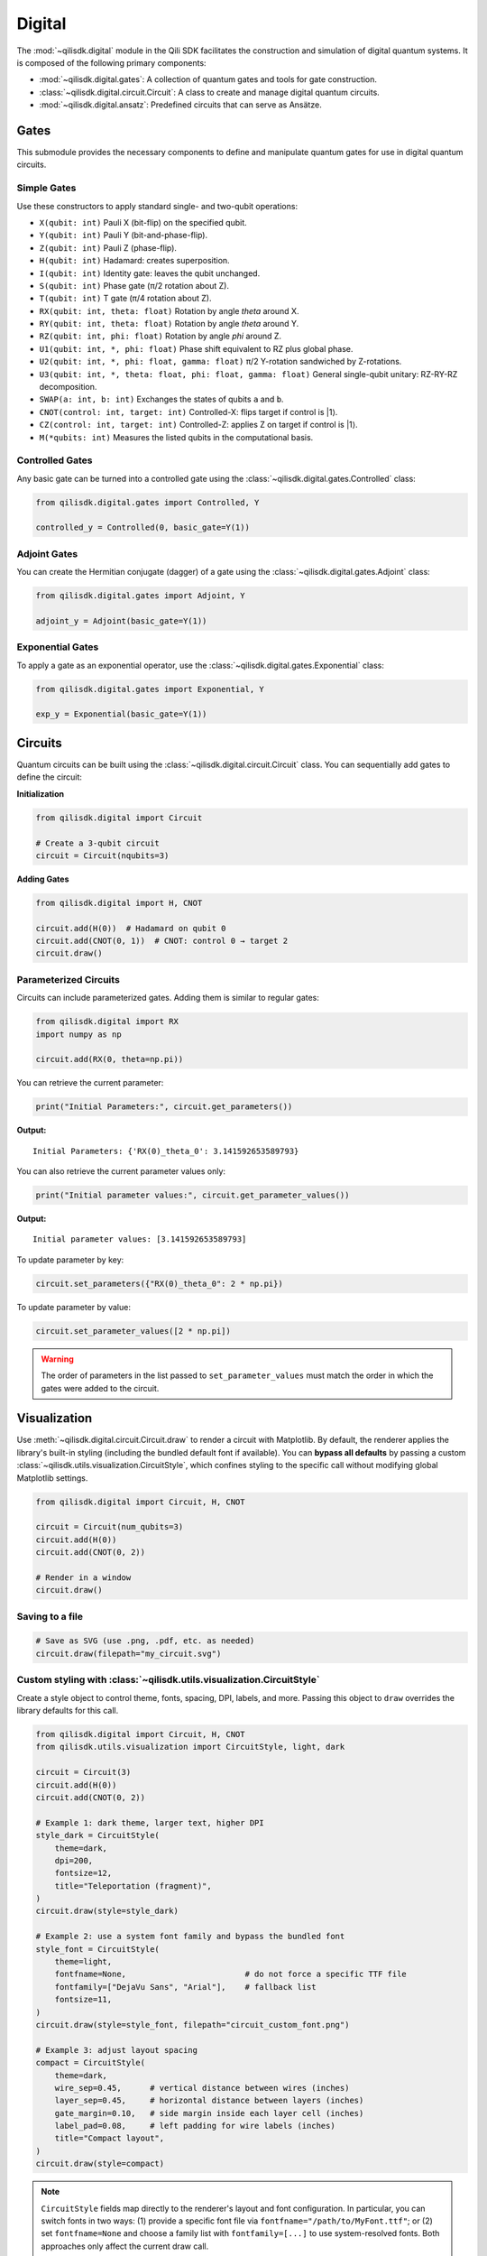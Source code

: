 Digital
==============

The :mod:`~qilisdk.digital` module in the Qili SDK facilitates the construction and simulation of digital quantum systems. It is composed of the following primary components:

- :mod:`~qilisdk.digital.gates`: A collection of quantum gates and tools for gate construction.
- :class:`~qilisdk.digital.circuit.Circuit`: A class to create and manage digital quantum circuits.
- :mod:`~qilisdk.digital.ansatz`: Predefined circuits that can serve as Ansätze.

Gates
-----

This submodule provides the necessary components to define and manipulate quantum gates for use in digital quantum circuits.

Simple Gates
^^^^^^^^^^^^

Use these constructors to apply standard single- and two-qubit operations:

- ``X(qubit: int)``  
  Pauli X (bit-flip) on the specified qubit.  
- ``Y(qubit: int)``  
  Pauli Y (bit-and-phase-flip).  
- ``Z(qubit: int)``  
  Pauli Z (phase-flip).  
- ``H(qubit: int)``  
  Hadamard: creates superposition.  
- ``I(qubit: int)``  
  Identity gate: leaves the qubit unchanged.  
- ``S(qubit: int)``  
  Phase gate (π/2 rotation about Z).  
- ``T(qubit: int)``  
  T gate (π/4 rotation about Z).  
- ``RX(qubit: int, theta: float)``  
  Rotation by angle `theta` around X.  
- ``RY(qubit: int, theta: float)``  
  Rotation by angle `theta` around Y.  
- ``RZ(qubit: int, phi: float)``  
  Rotation by angle `phi` around Z.  
- ``U1(qubit: int, *, phi: float)``  
  Phase shift equivalent to RZ plus global phase.  
- ``U2(qubit: int, *, phi: float, gamma: float)``
  π/2 Y-rotation sandwiched by Z-rotations.
- ``U3(qubit: int, *, theta: float, phi: float, gamma: float)``
  General single-qubit unitary: RZ-RY-RZ decomposition.
- ``SWAP(a: int, b: int)``  
  Exchanges the states of qubits ``a`` and ``b``.
- ``CNOT(control: int, target: int)``
  Controlled-X: flips target if control is |1⟩.
- ``CZ(control: int, target: int)``
  Controlled-Z: applies Z on target if control is |1⟩.
- ``M(*qubits: int)``  
  Measures the listed qubits in the computational basis.

Controlled Gates
^^^^^^^^^^^^^^^^

Any basic gate can be turned into a controlled gate using the :class:`~qilisdk.digital.gates.Controlled` class:

.. code-block:: python

    from qilisdk.digital.gates import Controlled, Y

    controlled_y = Controlled(0, basic_gate=Y(1))

Adjoint Gates
^^^^^^^^^^^^^

You can create the Hermitian conjugate (dagger) of a gate using the :class:`~qilisdk.digital.gates.Adjoint` class:

.. code-block:: python

    from qilisdk.digital.gates import Adjoint, Y

    adjoint_y = Adjoint(basic_gate=Y(1))

Exponential Gates
^^^^^^^^^^^^^^^^^

To apply a gate as an exponential operator, use the :class:`~qilisdk.digital.gates.Exponential` class:

.. code-block:: python

    from qilisdk.digital.gates import Exponential, Y

    exp_y = Exponential(basic_gate=Y(1))

Circuits
--------

Quantum circuits can be built using the :class:`~qilisdk.digital.circuit.Circuit` class. You can sequentially add gates to define the circuit:

**Initialization**

.. code-block:: python

    from qilisdk.digital import Circuit

    # Create a 3-qubit circuit
    circuit = Circuit(nqubits=3)

**Adding Gates**

.. code-block:: python

  from qilisdk.digital import H, CNOT

  circuit.add(H(0))  # Hadamard on qubit 0
  circuit.add(CNOT(0, 1))  # CNOT: control 0 → target 2
  circuit.draw()

Parameterized Circuits
^^^^^^^^^^^^^^^^^^^^^^

Circuits can include parameterized gates. Adding them is similar to regular gates:

.. code-block:: python

    from qilisdk.digital import RX
    import numpy as np

    circuit.add(RX(0, theta=np.pi))

You can retrieve the current parameter:

.. code-block:: python

    print("Initial Parameters:", circuit.get_parameters())


**Output:**

::

    Initial Parameters: {'RX(0)_theta_0': 3.141592653589793}


You can also retrieve the current parameter values only:

.. code-block:: python

    print("Initial parameter values:", circuit.get_parameter_values())


**Output:**

::

    Initial parameter values: [3.141592653589793]


To update parameter by key:

.. code-block:: python

    circuit.set_parameters({"RX(0)_theta_0": 2 * np.pi})



To update parameter by value:

.. code-block:: python

    circuit.set_parameter_values([2 * np.pi])

.. warning::

    The order of parameters in the list passed to ``set_parameter_values`` must match the order in which the gates were added to the circuit.

Visualization
-------------

Use :meth:`~qilisdk.digital.circuit.Circuit.draw` to render a circuit with Matplotlib. By default, the renderer applies the library's built-in styling (including the bundled default font if available). You can **bypass all defaults** by passing a custom :class:`~qilisdk.utils.visualization.CircuitStyle`, which confines styling to the specific call without modifying global Matplotlib settings.

.. code-block:: python

    from qilisdk.digital import Circuit, H, CNOT

    circuit = Circuit(num_qubits=3)
    circuit.add(H(0))
    circuit.add(CNOT(0, 2))

    # Render in a window
    circuit.draw()

Saving to a file
^^^^^^^^^^^^^^^^

.. code-block:: python

    # Save as SVG (use .png, .pdf, etc. as needed)
    circuit.draw(filepath="my_circuit.svg")

Custom styling with :class:`~qilisdk.utils.visualization.CircuitStyle`
^^^^^^^^^^^^^^^^^^^^^^^^^^^^^^^^^^^^^^^^^^^^^^^^^^^^^^^^^^^^^^^^^^^^^^^

Create a style object to control theme, fonts, spacing, DPI, labels, and more. Passing this object to ``draw`` overrides the library defaults for this call.

.. code-block:: python

    from qilisdk.digital import Circuit, H, CNOT
    from qilisdk.utils.visualization import CircuitStyle, light, dark

    circuit = Circuit(3)
    circuit.add(H(0))
    circuit.add(CNOT(0, 2))

    # Example 1: dark theme, larger text, higher DPI
    style_dark = CircuitStyle(
        theme=dark,
        dpi=200,
        fontsize=12,
        title="Teleportation (fragment)",
    )
    circuit.draw(style=style_dark)

    # Example 2: use a system font family and bypass the bundled font
    style_font = CircuitStyle(
        theme=light,
        fontfname=None,                         # do not force a specific TTF file
        fontfamily=["DejaVu Sans", "Arial"],    # fallback list
        fontsize=11,
    )
    circuit.draw(style=style_font, filepath="circuit_custom_font.png")

    # Example 3: adjust layout spacing
    compact = CircuitStyle(
        theme=dark,
        wire_sep=0.45,      # vertical distance between wires (inches)
        layer_sep=0.45,     # horizontal distance between layers (inches)
        gate_margin=0.10,   # side margin inside each layer cell (inches)
        label_pad=0.08,     # left padding for wire labels (inches)
        title="Compact layout",
    )
    circuit.draw(style=compact)

.. note::

    ``CircuitStyle`` fields map directly to the renderer's layout and font configuration. In particular, you can switch fonts in two ways:
    (1) provide a specific font file via ``fontfname="/path/to/MyFont.ttf"``; or
    (2) set ``fontfname=None`` and choose a family list with ``fontfamily=[...]`` to use system-resolved fonts. Both approaches only affect the current draw call.


Ansatz
------

The :mod:`~qilisdk.digital.ansatz` submodule provides ready-to-use circuit templates (Ansätze). For example:

HardwareEfficientAnsatz
^^^^^^^^^^^^^^^^^^^^^^^

:class:`~qilisdk.digital.ansatz.HardwareEfficientAnsatz` is a hardware-efficient ansatz tailored to quantum device topologies. Configuration options:


- **layers**: Number of repeating layers of gates.
- **connectivity**:
  - ``Circular``: Qubits form a ring.
  - ``Linear``: Qubits are connected linearly.
  - ``Full``: All-to-all connectivity.
- **one_qubit_gate**: Choose the parameterized single-qubit gate (e.g., :class:`~qilisdk.digital.gates.U1`, :class:`~qilisdk.digital.gates.U2`, :class:`~qilisdk.digital.gates.U3`).
- **two_qubit_gate**: Choose the two-qubit interaction type (e.g., :class:`~qilisdk.digital.gates.CNOT`, :class:`~qilisdk.digital.gates.CZ`).
- **structure**:
  - ``grouped``: Applies all single-qubit gates first, followed by all two-qubit gates.
  - ``interposed``: Interleaves single and two-qubit gates.


**Example**

.. code-block:: python

    from qilisdk.digital.ansatz import HardwareEfficientAnsatz
    from qilisdk.digital import U3, CNOT

    
    ansatz = HardwareEfficientAnsatz(
        nqubits=4, 
        layers=3, 
        connectivity="Circular", 
        one_qubit_gate=U3, 
        two_qubit_gate=CNOT, 
        structure="Interposed"
    )

Parameter Utilities
-------------------

Circuits collect the symbolic parameters contributed by each gate. Beyond the
quick examples above, you can query names, current values, and bounds, or
update them selectively:

.. code-block:: python

    import numpy as np

    from qilisdk.common.variables import Parameter
    from qilisdk.digital import Circuit, RX, RZ

    circuit = Circuit(nqubits=2)
    theta = Parameter("theta", value=np.pi / 4, bounds=(0.0, np.pi))

    circuit.add(RX(0, theta=theta))
    circuit.add(RZ(1, phi=np.pi / 2))

    print(circuit.get_parameter_names())   # ['RX(0)_theta_0', 'RZ(1)_phi_1']
    print(circuit.get_parameters())        # {'RX(0)_theta_0': 0.785..., 'RZ(1)_phi_1': 1.570...}
    print(circuit.get_parameter_bounds())  # {'RX(0)_theta_0': (0.0, 3.1415...), 'RZ(1)_phi_1': (None, None)}

    circuit.set_parameter_bounds({"RX(0)_theta_0": (0.1, np.pi / 2)})
    circuit.set_parameters({"RX(0)_theta_0": np.pi / 3})
    circuit.set_parameter_values([np.pi / 3, np.pi / 2])

These helpers make it straightforward to plug the circuit into classical
optimization loops while keeping parameter metadata synchronized.

Gate Modifiers and Measurement
------------------------------

Every base gate inherits convenience methods to produce derived operations
without manually instantiating :class:`~qilisdk.digital.gates.Controlled`,
:class:`~qilisdk.digital.gates.Adjoint`, or
:class:`~qilisdk.digital.gates.Exponential`. The measurement gate
:class:`~qilisdk.digital.gates.M` lets you add classical readout at the end of
the circuit.

.. code-block:: python

    import numpy as np

    from qilisdk.digital import Circuit, H, X, RX, M

    circuit = Circuit(2)
    circuit.add(H(0))

    # Promote a basic gate to a controlled version on the fly
    circuit.add(X(1).controlled(0))

    # Generate adjoint / exponential variants, preserving parameters
    circuit.add(RX(1, theta=np.pi / 4).adjoint())
    circuit.add(RX(0, theta=np.pi / 3).exponential())

    # Record measurement results for both qubits
    circuit.add(M(0, 1))

Controlled gates validate that control and target qubits are disjoint, and all
wrapper gates forward parameter accessors to the underlying operation. 

